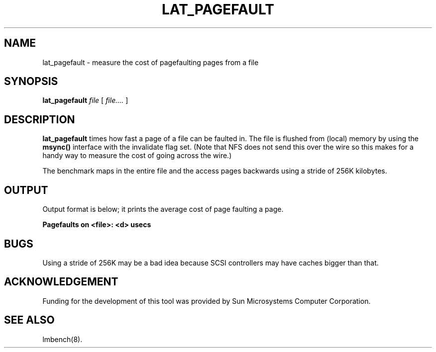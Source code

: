 .\" $Id$
.TH LAT_PAGEFAULT 8 "$Date$" "(c)1994 Larry McVoy" "LMBENCH"
.SH NAME
lat_pagefault \- measure the cost of pagefaulting pages from a file
.SH SYNOPSIS
.B lat_pagefault
.I file
[
.I file....
]
.SH DESCRIPTION
.B lat_pagefault
times how fast a page of a file can be faulted in.  The file is flushed from 
(local) memory by using the \f(CBmsync()\fP interface with the invalidate
flag set.  (Note that NFS does not send this over the wire so this makes
for a handy way to measure the cost of going across the wire.)
.LP
The benchmark maps in the entire file and the access pages backwards using
a stride of 256K kilobytes.
.SH OUTPUT
Output format is below; it prints the average cost of page faulting a page.
.sp
.ft CB
Pagefaults on <file>: <d> usecs
.ft
.SH BUGS
Using a stride of 256K may be a bad idea because SCSI controllers
may have caches bigger than that.
.SH ACKNOWLEDGEMENT
Funding for the development of
this tool was provided by Sun Microsystems Computer Corporation.
.SH "SEE ALSO"
lmbench(8).
